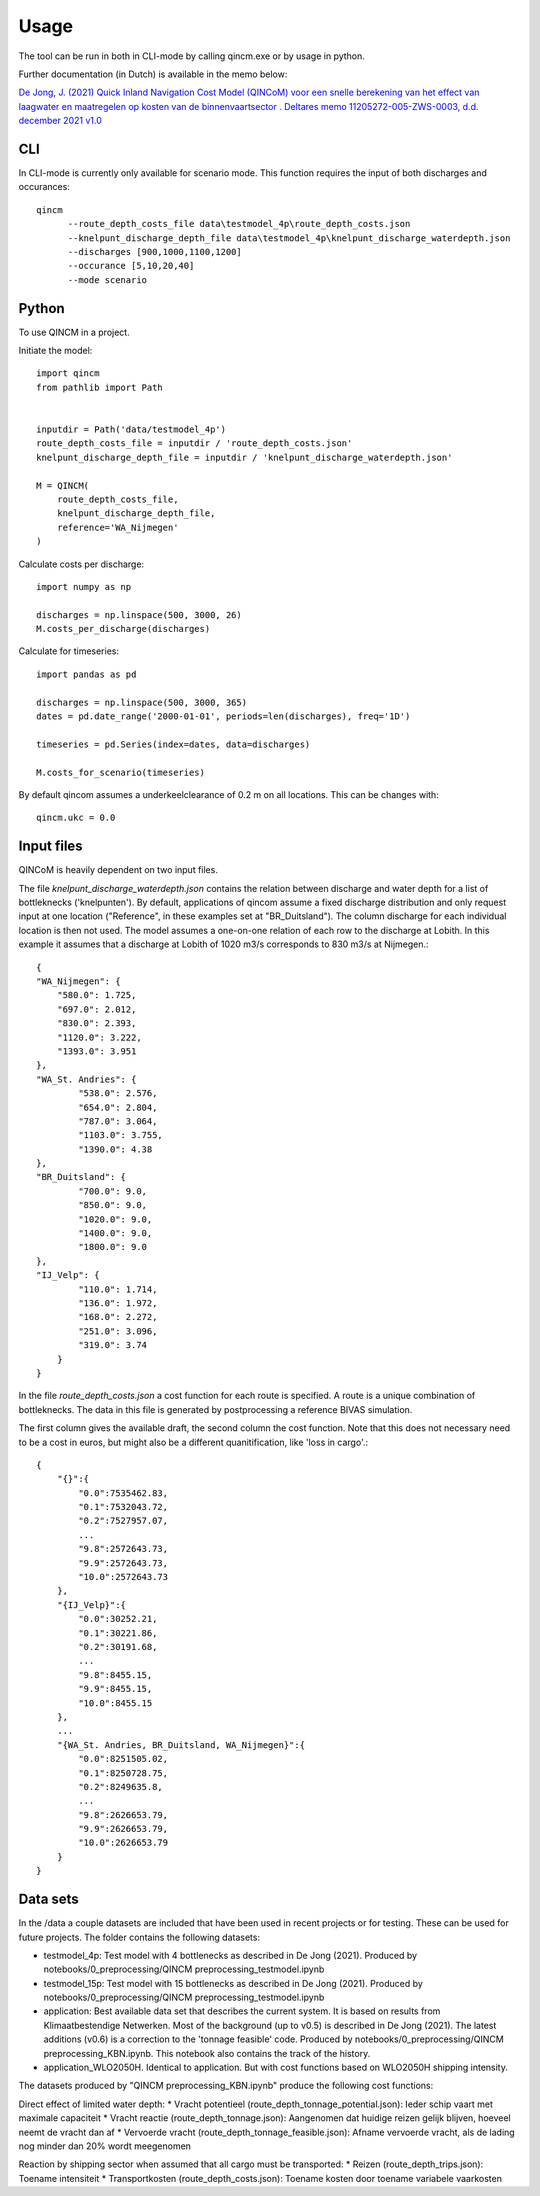 =====
Usage
=====

The tool can be run in both in CLI-mode by calling qincm.exe or by usage in python.

Further documentation (in Dutch) is available in the memo below:

`De Jong, J. (2021) Quick Inland Navigation Cost Model (QINCoM) voor een snelle berekening van het effect van laagwater en maatregelen op kosten van de binnenvaartsector . Deltares memo 11205272-005-ZWS-0003, d.d. december 2021 v1.0 <https://pub.kennisbank.deltares.nl/Details/fullCatalogue/1000020684>`_

CLI
###

In CLI-mode is currently only available for scenario mode. This function requires the input of both discharges and occurances::

    qincm
          --route_depth_costs_file data\testmodel_4p\route_depth_costs.json
          --knelpunt_discharge_depth_file data\testmodel_4p\knelpunt_discharge_waterdepth.json
          --discharges [900,1000,1100,1200]
          --occurance [5,10,20,40]
          --mode scenario


Python
######

To use QINCM in a project. 

Initiate the model::

    import qincm
    from pathlib import Path


    inputdir = Path('data/testmodel_4p')
    route_depth_costs_file = inputdir / 'route_depth_costs.json'
    knelpunt_discharge_depth_file = inputdir / 'knelpunt_discharge_waterdepth.json'

    M = QINCM(
        route_depth_costs_file,
        knelpunt_discharge_depth_file,
        reference='WA_Nijmegen'
    )

Calculate costs per discharge::

    import numpy as np
    
    discharges = np.linspace(500, 3000, 26)
    M.costs_per_discharge(discharges)


Calculate for timeseries::

    import pandas as pd
    
    discharges = np.linspace(500, 3000, 365)
    dates = pd.date_range('2000-01-01', periods=len(discharges), freq='1D')

    timeseries = pd.Series(index=dates, data=discharges)

    M.costs_for_scenario(timeseries)

By default qincom assumes a underkeelclearance of 0.2 m on all locations. This can be changes with::

    qincm.ukc = 0.0


Input files
###########

QINCoM is heavily dependent on two input files.

The file *knelpunt_discharge_waterdepth.json* contains the relation between discharge and water depth for a list of bottleknecks ('knelpunten').
By default, applications of qincom assume a fixed discharge distribution and only request input at one location ("Reference", in these examples set at "BR_Duitsland").
The column discharge for each individual location is then not used. The model assumes a one-on-one relation of each row to the discharge at Lobith. In this example it assumes that a discharge at Lobith of 1020 m3/s corresponds to 830 m3/s at Nijmegen.::

    {
    "WA_Nijmegen": {
        "580.0": 1.725,
        "697.0": 2.012,
        "830.0": 2.393,
        "1120.0": 3.222,
        "1393.0": 3.951
    },
    "WA_St. Andries": {
            "538.0": 2.576,
            "654.0": 2.804,
            "787.0": 3.064,
            "1103.0": 3.755,
            "1390.0": 4.38
    },
    "BR_Duitsland": {
            "700.0": 9.0,
            "850.0": 9.0,
            "1020.0": 9.0,
            "1400.0": 9.0,
            "1800.0": 9.0
    },
    "IJ_Velp": {
            "110.0": 1.714,
            "136.0": 1.972,
            "168.0": 2.272,
            "251.0": 3.096,
            "319.0": 3.74
        }
    }

In the file *route_depth_costs.json* a cost function for each route is specified. 
A route is a unique combination of bottleknecks. 
The data in this file is generated by postprocessing a reference BIVAS simulation. 

The first column gives the available draft, the second column the cost function. 
Note that this does not necessary need to be a cost in euros, but might also be a different quanitification, like 'loss in cargo'.::
    {
        "{}":{
            "0.0":7535462.83,
            "0.1":7532043.72,
            "0.2":7527957.07,
            ...
            "9.8":2572643.73,
            "9.9":2572643.73,
            "10.0":2572643.73
        },
        "{IJ_Velp}":{
            "0.0":30252.21,
            "0.1":30221.86,
            "0.2":30191.68,
            ...
            "9.8":8455.15,
            "9.9":8455.15,
            "10.0":8455.15
        },
        ...
        "{WA_St. Andries, BR_Duitsland, WA_Nijmegen}":{
            "0.0":8251505.02,
            "0.1":8250728.75,
            "0.2":8249635.8,
            ...
            "9.8":2626653.79,
            "9.9":2626653.79,
            "10.0":2626653.79
        }
    }
	
Data sets
#########

In the /data a couple datasets are included that have been used in recent projects or for testing. These can be used for future projects.  The folder contains the following datasets:

* testmodel_4p: Test model with 4 bottlenecks as described in De Jong (2021). Produced by notebooks/0_preprocessing/QINCM preprocessing_testmodel.ipynb
* testmodel_15p: Test model with 15 bottlenecks as described in De Jong (2021). Produced by notebooks/0_preprocessing/QINCM preprocessing_testmodel.ipynb
* application: Best available data set that describes the current system. It is based on results from Klimaatbestendige Netwerken. Most of the background (up to v0.5) is described in De Jong (2021). The latest additions (v0.6) is a correction to the 'tonnage feasible' code. Produced by notebooks/0_preprocessing/QINCM preprocessing_KBN.ipynb. This notebook also contains the track of the history.
* application_WLO2050H. Identical to application. But with cost functions based on WLO2050H shipping intensity.


The datasets produced by "QINCM preprocessing_KBN.ipynb" produce the following cost functions:

Direct effect of limited water depth:
* Vracht potentieel (route_depth_tonnage_potential.json): Ieder schip vaart met maximale capaciteit 
* Vracht reactie (route_depth_tonnage.json): Aangenomen dat huidige reizen gelijk blijven, hoeveel neemt de vracht dan af
* Vervoerde vracht (route_depth_tonnage_feasible.json): Afname vervoerde vracht, als de lading nog minder dan 20% wordt meegenomen

Reaction by shipping sector when assumed that all cargo must be transported:
* Reizen (route_depth_trips.json): Toename intensiteit
* Transportkosten (route_depth_costs.json): Toename kosten door toename variabele vaarkosten

